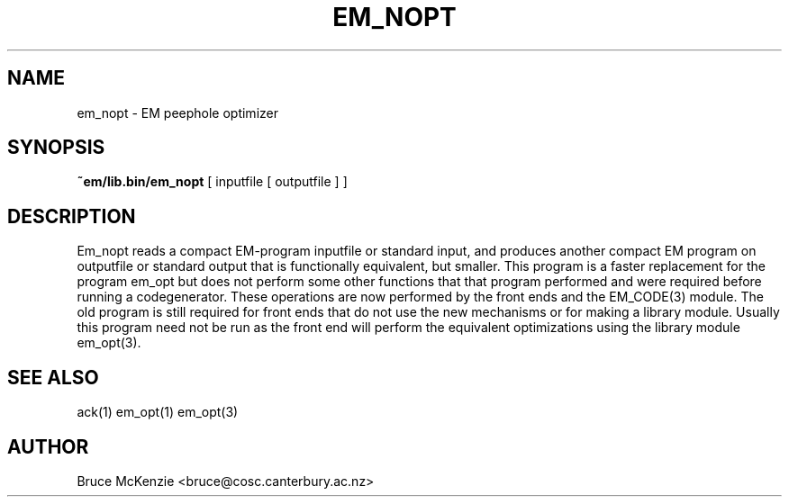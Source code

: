 .TH EM_NOPT 6 "$Revision: 1.3 $"
.ad
.SH NAME
em_nopt \- EM peephole optimizer
.SH SYNOPSIS
.B ~em/lib.bin/em_nopt
[ inputfile [ outputfile ] ]
.SH DESCRIPTION
Em_nopt reads a compact EM-program inputfile or standard input,
and produces another compact EM program on outputfile or standard output
that is functionally equivalent,
but smaller.
This program is a faster replacement for the program em_opt but does not
perform some other functions that that program performed and were required
before running a codegenerator. These operations are now performed by the
front ends and the EM_CODE(3) module. The old program is still required
for front ends that do not use the new mechanisms or for making a library
module.
Usually this program need not be run as the front end will perform the
equivalent optimizations using the library module em_opt(3).
.SH "SEE ALSO"
ack(1) em_opt(1) em_opt(3)
.SH AUTHOR
Bruce McKenzie <bruce@cosc.canterbury.ac.nz>
